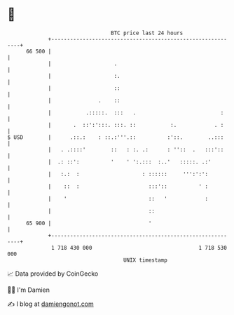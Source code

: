 * 👋

#+begin_example
                                    BTC price last 24 hours                    
                +------------------------------------------------------------+ 
         66 500 |                                                            | 
                |                    .                                       | 
                |                    :.                                      | 
                |                    ::                                      | 
                |               .    ::                                      | 
                |           .:::::.  :::   .                           :     | 
                |       .  ::':':::. :::. ::           :.            . :     | 
   $ USD        |      .::.:    : ::.:'''.::          :'::.        ..:::     | 
                |   . .::::'        ::   : :. .:      : ''::  .   :::'::     | 
                |  .: ::':          '    ' ':.:::  :..'   :::::. .:'         | 
                |   :.:  :                    : ::::::     ''':':':          | 
                |    ::  :                      :::'::          ' :          | 
                |    '                          ::   '            :          | 
                |                               ::                           | 
         65 900 |                               '                            | 
                +------------------------------------------------------------+ 
                 1 718 430 000                                  1 718 530 000  
                                        UNIX timestamp                         
#+end_example
📈 Data provided by CoinGecko

🧑‍💻 I'm Damien

✍️ I blog at [[https://www.damiengonot.com][damiengonot.com]]
